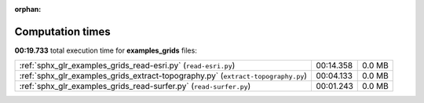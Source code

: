 
:orphan:

.. _sphx_glr_examples_grids_sg_execution_times:

Computation times
=================
**00:19.733** total execution time for **examples_grids** files:

+----------------------------------------------------------------------------------+-----------+--------+
| :ref:`sphx_glr_examples_grids_read-esri.py` (``read-esri.py``)                   | 00:14.358 | 0.0 MB |
+----------------------------------------------------------------------------------+-----------+--------+
| :ref:`sphx_glr_examples_grids_extract-topography.py` (``extract-topography.py``) | 00:04.133 | 0.0 MB |
+----------------------------------------------------------------------------------+-----------+--------+
| :ref:`sphx_glr_examples_grids_read-surfer.py` (``read-surfer.py``)               | 00:01.243 | 0.0 MB |
+----------------------------------------------------------------------------------+-----------+--------+
